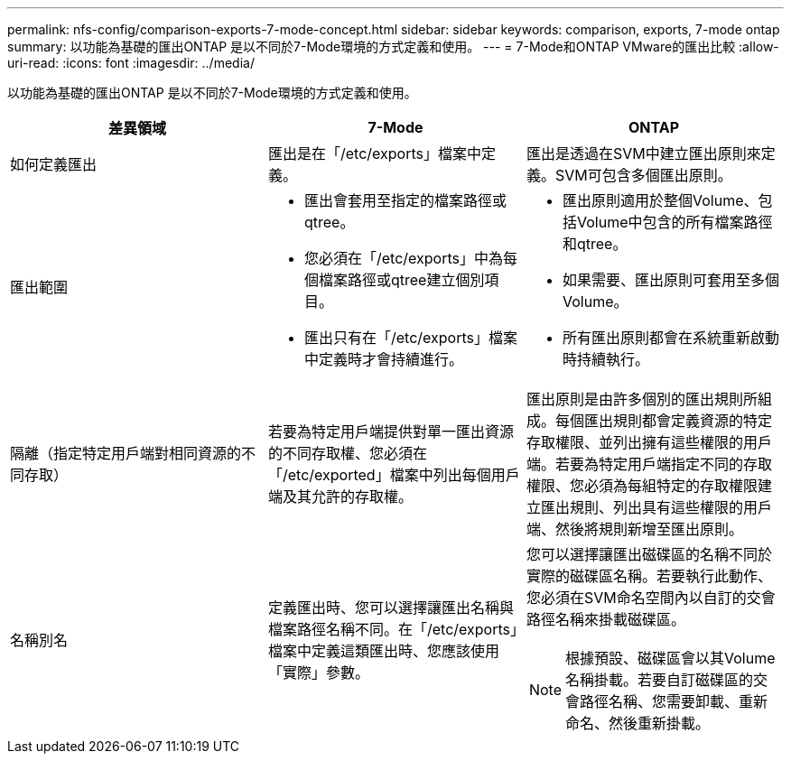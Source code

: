 ---
permalink: nfs-config/comparison-exports-7-mode-concept.html 
sidebar: sidebar 
keywords: comparison, exports, 7-mode ontap 
summary: 以功能為基礎的匯出ONTAP 是以不同於7-Mode環境的方式定義和使用。 
---
= 7-Mode和ONTAP VMware的匯出比較
:allow-uri-read: 
:icons: font
:imagesdir: ../media/


[role="lead"]
以功能為基礎的匯出ONTAP 是以不同於7-Mode環境的方式定義和使用。

|===
| 差異領域 | 7-Mode | ONTAP 


 a| 
如何定義匯出
 a| 
匯出是在「/etc/exports」檔案中定義。
 a| 
匯出是透過在SVM中建立匯出原則來定義。SVM可包含多個匯出原則。



 a| 
匯出範圍
 a| 
* 匯出會套用至指定的檔案路徑或qtree。
* 您必須在「/etc/exports」中為每個檔案路徑或qtree建立個別項目。
* 匯出只有在「/etc/exports」檔案中定義時才會持續進行。

 a| 
* 匯出原則適用於整個Volume、包括Volume中包含的所有檔案路徑和qtree。
* 如果需要、匯出原則可套用至多個Volume。
* 所有匯出原則都會在系統重新啟動時持續執行。




 a| 
隔離（指定特定用戶端對相同資源的不同存取）
 a| 
若要為特定用戶端提供對單一匯出資源的不同存取權、您必須在「/etc/exported」檔案中列出每個用戶端及其允許的存取權。
 a| 
匯出原則是由許多個別的匯出規則所組成。每個匯出規則都會定義資源的特定存取權限、並列出擁有這些權限的用戶端。若要為特定用戶端指定不同的存取權限、您必須為每組特定的存取權限建立匯出規則、列出具有這些權限的用戶端、然後將規則新增至匯出原則。



 a| 
名稱別名
 a| 
定義匯出時、您可以選擇讓匯出名稱與檔案路徑名稱不同。在「/etc/exports」檔案中定義這類匯出時、您應該使用「實際」參數。
 a| 
您可以選擇讓匯出磁碟區的名稱不同於實際的磁碟區名稱。若要執行此動作、您必須在SVM命名空間內以自訂的交會路徑名稱來掛載磁碟區。

[NOTE]
====
根據預設、磁碟區會以其Volume名稱掛載。若要自訂磁碟區的交會路徑名稱、您需要卸載、重新命名、然後重新掛載。

====
|===